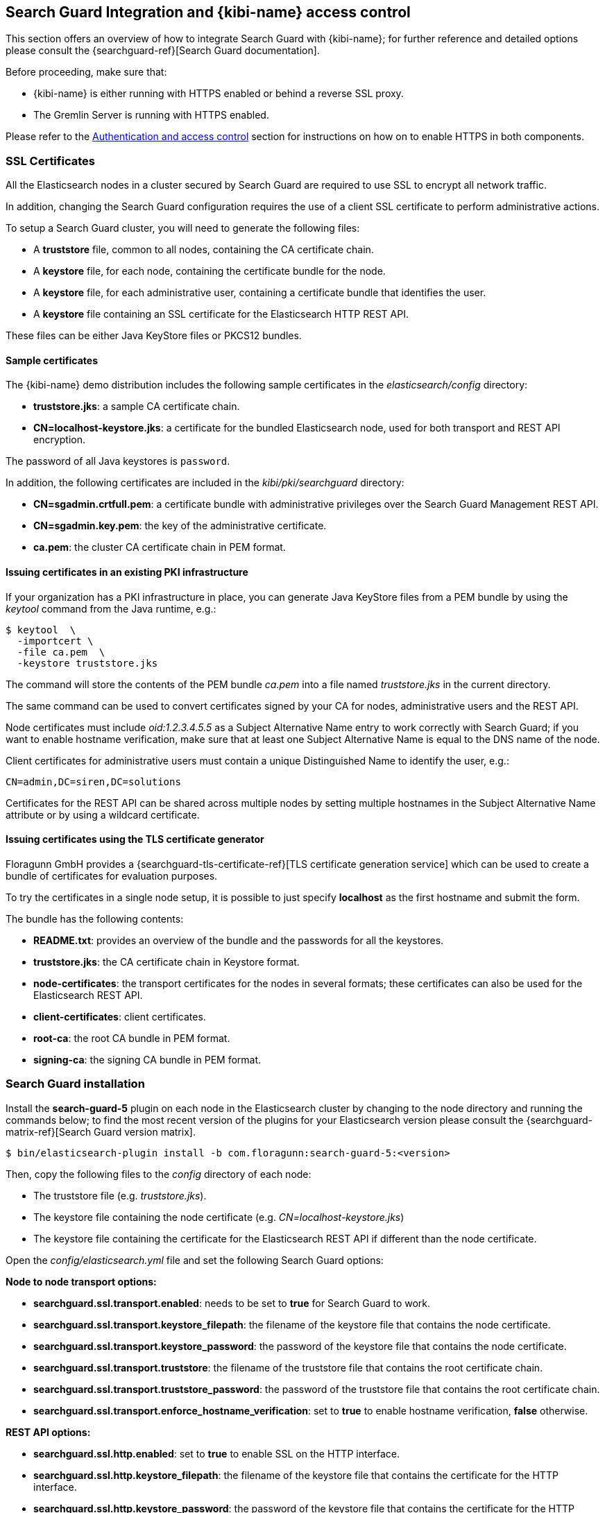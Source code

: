 [[searchguard_integration]]

== Search Guard Integration and {kibi-name} access control

This section offers an overview of how to integrate Search Guard with {kibi-name}; for
further reference and detailed options please consult the
{searchguard-ref}[Search Guard documentation].

Before proceeding, make sure that:

- {kibi-name} is either running with HTTPS enabled or behind a reverse SSL proxy.
- The Gremlin Server is running with HTTPS enabled.

Please refer to the <<access_control,Authentication and access control>>
section for instructions on how on to enable HTTPS in both components.

=== SSL Certificates

All the Elasticsearch nodes in a cluster secured by Search Guard are required
to use SSL to encrypt all network traffic.

In addition, changing the Search Guard configuration requires the use
of a client SSL certificate to perform administrative actions.

To setup a Search Guard cluster, you will need to generate the following files:

- A **truststore** file, common to all nodes, containing the CA certificate
  chain.
- A **keystore** file, for each node, containing the certificate bundle for
  the node.
- A **keystore** file, for each administrative user, containing a certificate
  bundle that identifies the user.
- A **keystore** file containing an SSL certificate for the Elasticsearch HTTP
  REST API.

These files can be either Java KeyStore files or PKCS12 bundles.

==== Sample certificates

The {kibi-name}  demo distribution includes the following sample certificates in the
_elasticsearch/config_ directory:

- **truststore.jks**: a sample CA certificate chain.
- **CN=localhost-keystore.jks**: a certificate for the bundled Elasticsearch
  node, used for both transport and REST API encryption.

The password of all Java keystores is `password`.

In addition, the following certificates are included in the
_kibi/pki/searchguard_ directory:

- **CN=sgadmin.crtfull.pem**: a certificate bundle
  with administrative privileges over the Search Guard Management REST API.
- **CN=sgadmin.key.pem**: the key of the administrative certificate.
- **ca.pem**: the cluster CA certificate chain in PEM format.

==== Issuing certificates in an existing PKI infrastructure

If your organization has a PKI infrastructure in place, you can generate
Java KeyStore files from a PEM bundle by using the _keytool_ command from
the Java runtime, e.g.:

[source,shell]
----
$ keytool  \
  -importcert \
  -file ca.pem  \
  -keystore truststore.jks
----

The command will store the contents of the PEM bundle _ca.pem_ into a file
named _truststore.jks_ in the current directory.

The same command can be used to convert certificates signed by your CA for
nodes, administrative users and the REST API.

Node certificates must include _oid:1.2.3.4.5.5_ as a Subject Alternative Name
entry to work correctly with Search Guard; if you want to enable hostname
verification, make sure that at least one Subject Alternative Name is equal to
the DNS name of the node.

Client certificates for administrative users must contain a unique
Distinguished Name to identify the user, e.g.:

----
CN=admin,DC=siren,DC=solutions
----

Certificates for the REST API can be shared across multiple nodes by setting
multiple hostnames in the Subject Alternative Name attribute or by using a
wildcard certificate.

==== Issuing certificates using the TLS certificate generator

Floragunn GmbH provides a {searchguard-tls-certificate-ref}[TLS certificate generation service] which can be used to create
a bundle of certificates for evaluation purposes.

To try the certificates in a single node setup, it is possible to just
specify **localhost** as the first hostname and submit the form.

The bundle has the following contents:

- **README.txt**: provides an overview of the bundle and the passwords for all
  the keystores.
- **truststore.jks**: the CA certificate chain in Keystore format.
- **node-certificates**: the transport certificates for the nodes in several formats;
  these certificates can also be used for the Elasticsearch REST API.
- **client-certificates**: client certificates.
- **root-ca**: the root CA bundle in PEM format.
- **signing-ca**: the signing CA bundle in PEM format.

=== Search Guard installation

Install the *search-guard-5* plugin on each node in the
Elasticsearch cluster by changing to the node directory and running the
commands below; to find the most recent version of the plugins for your
Elasticsearch version please consult the
{searchguard-matrix-ref}[Search Guard version matrix].

[source,shell]
----
$ bin/elasticsearch-plugin install -b com.floragunn:search-guard-5:<version>
----

Then, copy the following files to the _config_ directory of each node:

- The truststore file (e.g. _truststore.jks_).
- The keystore file containing the node certificate (e.g.
  _CN=localhost-keystore.jks_)
- The keystore file containing the certificate for the Elasticsearch REST API
  if different than the node certificate.

Open the _config/elasticsearch.yml_ file and set the following Search Guard
options:

**Node to node transport options:**

- **searchguard.ssl.transport.enabled**: needs to be set to **true** for Search
  Guard to work.
- **searchguard.ssl.transport.keystore_filepath**: the filename of the keystore
  file that contains the node certificate.
- **searchguard.ssl.transport.keystore_password**: the password of the keystore
  file that contains the node certificate.
- **searchguard.ssl.transport.truststore**: the filename of the truststore file
  that contains the root certificate chain.
- **searchguard.ssl.transport.truststore_password**: the password of the
  truststore file that contains the root certificate chain.
- **searchguard.ssl.transport.enforce_hostname_verification**: set to **true**
  to enable hostname verification, **false** otherwise.

**REST API options:**

- **searchguard.ssl.http.enabled**: set to **true** to enable SSL on the HTTP
  interface.
- **searchguard.ssl.http.keystore_filepath**: the filename of the keystore
  file that contains the certificate for the HTTP interface.
- **searchguard.ssl.http.keystore_password**: the password of the keystore
  file that contains the certificate for the HTTP interface.
- **searchguard.ssl.http.truststore**: the filename of the truststore file
  that contains the root certificate chain for the HTTP certificate.
- **searchguard.ssl.http.truststore_password**: the password of the truststore file
  that contains the root certificate chain for the HTTP certificate.

**Administrative user options:**

- **searchguard.authcz.admin_dn**: a list of Distinguished Names in SSL client
  certificates which are authorized to submit administrative requests.

**Client certificate authentication options:**

- **searchguard.ssl.http.clientauth_mode**: set to `OPTIONAL` to enable optional
client certificate authentication on the REST endpoint.

E.g.:

[source,yaml]
----
searchguard.ssl.transport.enabled: true
searchguard.ssl.transport.truststore_filepath: truststore.jks
searchguard.ssl.transport.truststore_password: password
searchguard.ssl.transport.keystore_filepath: CN=localhost-keystore.jks
searchguard.ssl.transport.keystore_password: password
searchguard.ssl.transport.enforce_hostname_verification: false
searchguard.ssl.http.enabled: true
searchguard.ssl.http.keystore_filepath: CN=localhost-keystore.jks
searchguard.ssl.http.keystore_password: password
searchguard.ssl.http.truststore_filepath: truststore.jks
searchguard.ssl.http.truststore_password: password
searchguard.authcz.admin_dn:
  - CN=sgadmin
searchguard.ssl.http.clientauth_mode: OPTIONAL
----

NOTE: Make sure that all the files in the configuration directory and the
certificate files are readable only by the user running Elasticsearch.

Start Elasticsearch:

[source,shell]
----
$ bin/elasticsearch
----

If either a certificate or a password is incorrect, Elasticsearch will not
start.
[[access_control_configuration]]
=== Access control configuration

Access control configuration (users, roles and privileges) is stored in an
Elasticsearch index which can be modified through the _sgadmin.sh_ script.

The script reads the configuration from a local directory containing YAML files
and uploads it to the index; the request is authenticated through a client SSL
certificate.

Once the configuration has been uploaded, it will be available to all the nodes
in the cluster, so it is not necessary to copy the Search Guard configuration
directory to all the Elasticsearch nodes, just on the node from where sgadmin
is run.

`sgadmin.sh` is available in the _plugins/search-guard-5/tools_ directory in
each Elasticsearch instance in which Search Guard has been installed; a
standalone version (`sgadmin-standalone.zip`) can be downloaded from
{searchguard-sgadmin-ref}[this page].

Once a Search Guard enabled cluster has been initialized, `sgadmin` can be used
to upload new configurations.

==== Search Guard configuration

A Search Guard configuration directory contains the following files:

- **sg_config.yml**: contains the general configuration.
- **sg_action_groups.yml**: contains named groups of permissions.
- **sg_roles.yml**: contains the definition of roles.
- **sg_internal_users.yml**: the Search Guard internal users database.
- **sg_roles_mapping.yml**: contains the mapping between users and roles.

A sample configuration is available in the _config/sgconfig_ directory in the
Elasticsearch instance included in the demo distribution; the contents of the
files are explained in the next sections and can be used as a general
guideline.

For additional configuration options please refer to the official
{searchguard-ref}#configuring-users-roles-and-permissions[Search Guard documentation].

**General configuration (sg_config.yml)**

[source,yaml]
----
searchguard:
  dynamic:
    http:
      anonymous_auth_enabled: false
      xff:
        enabled: false
    authc:
      transport_auth_domain:
        enabled: true
        order: 2
        http_authenticator:
          type: basic
        authentication_backend:
          type: internal
      basic_internal_auth_domain:
        enabled: true
        http_authenticator:
          type: basic
          challenge: true
        authentication_backend:
          type: intern
----

The _sg_config.yml_ file contains the configuration of the authentication
mechanisms and backends; the above configuration:

- Disables the anonymous role (_anonymous_auth_enabled: false_)
- Disables support for external proxies (_xff.enabled: false_)
- Enables HTTP basic authentication on the internal Search Guard user database.

**Action groups (sg_action_groups.yml)**

[source,yaml]
----
UNLIMITED:
  - '*'

###### INDEX LEVEL ######

INDICES_ALL:
  - 'indices:*'

# for backward compatibility
ALL:
  - INDICES_ALL

MANAGE:
  - 'indices:monitor/*'
  - 'indices:admin/*'

CREATE_INDEX:
  - 'indices:admin/create'
  - 'indices:admin/mapping/put'

MANAGE_ALIASES:
  - 'indices:admin/aliases*'

# for backward compatibility
MONITOR:
  - INDICES_MONITOR

INDICES_MONITOR:
  - 'indices:monitor/*'

DATA_ACCESS:
  - 'indices:data/*'
  - CRUD

WRITE:
  - 'indices:data/write*'
  - 'indices:admin/mapping/put'

READ:
  - 'indices:data/read*'
  - 'indices:admin/mappings/fields/get*'

DELETE:
  - 'indices:data/write/delete*'

CRUD:
  - READ
  - WRITE

SEARCH:
  - 'indices:data/read/search*'
  - 'indices:data/read/msearch*'
  - 'indices:siren/plan*'
  - 'indices:siren/mplan*'
  - SUGGEST

SUGGEST:
  - 'indices:data/read/suggest*'

INDEX:
  - 'indices:data/write/index*'
  - 'indices:data/write/update*'
  - 'indices:admin/mapping/put'
  - 'indices:data/write/bulk*'

GET:
  - 'indices:data/read/get*'
  - 'indices:data/read/mget*'

###### CLUSTER LEVEL ######

CLUSTER_ALL:
  - 'cluster:*'

CLUSTER_MONITOR:
  - 'cluster:monitor/*'

CLUSTER_COMPOSITE_OPS_RO:
  - 'indices:data/read/mget'
  - 'indices:data/read/msearch'
  - 'indices:siren/mplan'
  - 'indices:data/read/mtv'
  - 'indices:admin/aliases/exists*'
  - 'indices:admin/aliases/get*'

CLUSTER_COMPOSITE_OPS:
  - 'indices:data/write/bulk'
  - 'indices:admin/aliases*'
  - CLUSTER_COMPOSITE_OPS_RO

##### KIBI #####

KIBI_CLUSTER:
  - 'indices:data/read/scroll'
  - 'indices:data/read/scroll/clear'
  - 'cluster:internal/data/transfer/*'
  - 'indices:data/read/msearch*'
  - CLUSTER_COMPOSITE_OPS_RO

KIBI_COMPOSITE:
  - 'indices:siren/mplan*'

KIBI_READONLY:
  - 'indices:data/read/field_stats*'
  - 'indices:data/read/field_caps*'
  - 'indices:data/read/get*'
  - 'indices:data/read/mget*'
  - 'indices:data/read/search*'
  - 'indices:siren/plan'
  - 'indices:siren/task/search'
  - 'indices:admin/mappings/get*'
  - 'indices:admin/mappings/fields/get*'
  - 'indices:admin/validate/query*'
  - 'indices:admin/get*'
  - 'indices:admin/version/get*'
  - KIBI_COMPOSITE

KIBI_READWRITE:
  - 'indices:admin/exists*'
  - 'indices:admin/mapping/put*'
  - 'indices:admin/refresh*'
  - 'indices:data/write/delete*'
  - 'indices:data/write/index*'
  - 'indices:data/write/update*'
  - KIBI_READONLY
----

This file contains named groups of permissions which can be used in the roles
configuration file; the above configuration includes Search Guard default
groups plus three {kibi-name} specific groups:

- **KIBI_READWRITE**: groups all the permissions needed to search and update
  the main {kibi-name} index (_.kibi_); the group has to be assigned on the main index
  to all roles that can modify the {kibi-name} configuration.
- **KIBI_READONLY**: groups all the permissions needed to search any
  Elasticsearch index from {kibi-name}. The group has to be assigned on all indices
  that a role has access to.
- **KIBI_CLUSTER**: sets the permission to read results from scrolling
  searches and send composite requests.
- **KIBI_COMPOSITE**: groups all the permissions to execute composite requests
  not recognized by Search Guard; the group has to be granted on all indices
  to roles that have access only to a subset of indices (e.g. kibinoinvestor).

**Roles (sg_roles.yml)**

[source,yaml,subs="attributes"]
----
# Allows any action on the cluster.
sg_all_access:
  cluster:
    - '*'
  indices:
    '*':
      '*':
        - '*'

# Allows reading data from all indices.
sg_readall:
  indices:
    '*':
      '*':
        - READ

# Permissions for a Logstash client.
logstash:
  cluster:
    - 'indices:data/write/bulk*'
    - 'indices:admin/template/*'
    - CLUSTER_MONITOR
    - KIBI_CLUSTER
  indices:
    'logstash-*':
      '*':
        - CRUD
        - CREATE_INDEX
    '*beat*':
      '*':
        - CRUD
        - CREATE_INDEX

# Permissions for an X-Pack monitoring agent.
monitoring:
  cluster:
    - CLUSTER_MONITOR
    - 'indices:admin/aliases'
    - 'indices:admin/template/get'
    - 'indices:admin/template/put'
    - 'cluster:admin/ingest/pipeline/get'
    - 'cluster:admin/ingest/pipeline/put'
    - 'indices:data/write/bulk'
  indices:
    '?marvel*':
      '*':
        - ALL
    '?monitoring*':
      '*':
        - ALL

# Permissions for a Sentinl user.
sentinl:
  cluster:
    - KIBI_CLUSTER
    - 'indices:data/write/bulk*'
    - 'indices:admin/template/*'
  indices:
    '*':
      '*':
        - KIBI_READONLY
    'watcher_alarms*':
      '*':
        - KIBI_READWRITE
        - CREATE_INDEX
    '/(watcher|watcher_alarms)/':
      '*':
        - KIBI_READWRITE
        - CREATE_INDEX

# Permissions for the {kibi-name} server process.
kibiserver:
  cluster:
    - cluster:admin/xpack/monitoring/bulk
    - cluster:monitor/nodes/info
    - cluster:monitor/xpack/info
    - cluster:monitor/health
    - cluster:monitor/main
    - cluster:monitor/state
    - cluster:monitor/nodes/stats
    - KIBI_CLUSTER
    - CLUSTER_COMPOSITE_OPS
  indices:
    '*':
      '*':
        - indices:admin/get
    '?kibi':
      '*':
        - ALL
    '?kibiaccess':
      '*':
        - ALL

# Permissions for a {kibi-name} administrator (read-write access to the .kibi index).
kibiadmin:
  cluster:
    - KIBI_CLUSTER
    - cluster:admin/plugin/siren/license/put
  indices:
    '*':
      '*':
        - KIBI_READONLY
    '?kibi':
      '*':
        - KIBI_READWRITE
    'watcher':
      '*':
        - KIBI_READWRITE

# Permissions for a {kibi-name} user (read only access to the .kibi index).
kibiuser:
  cluster:
    - KIBI_CLUSTER
  indices:
    '?kibi':
      '*':
        - KIBI_READONLY
    'watcher':
      '*':
        - KIBI_READONLY
    'watcher_alarms*':
      '*':
        - KIBI_READONLY
    'article':
      '*':
        - KIBI_READONLY
    'investment':
      '*':
        - KIBI_READONLY
    'company':
      '*':
        - KIBI_READONLY
    'investor':
      '*':
        - KIBI_READONLY
    '*':
      '*':
        - KIBI_COMPOSITE

# Permissions for a {kibi-name} user (read only), with no access to the investor index.
kibinoinvestor:
  cluster:
    - KIBI_CLUSTER
  indices:
    '?kibi':
      '*':
        - KIBI_READONLY
    'article':
      '*':
        - KIBI_READONLY
    'company':
      '*':
        - KIBI_READONLY
    'investment':
      '*':
        - KIBI_READONLY
    '*':
      '*':
        - KIBI_COMPOSITE
----

The file defines the following roles:

- **sg_all_access**: allows every action on the cluster.
- **sg_readall**: allows to search data on all the indices in the cluster.
- **logstash**: defines the permission for a Logstash client with all write and
  creation privileges enabled on Logstash and Elastic Beats templates and
  indices.
- **sentinl**: defines the permission for a Sentinl user; the role is
  not required if the Sentinl plugin is not installed.
- **monitoring**: defines the permissions for an X-Pack monitoring agent.
- **kibiserver**: defines the permissions for the {kibi-name} server process.
- **kibiadmin**: defines the permissions for a {kibi-name} user with read/write
  access to the .kibi index.
- **kibiuser**: defines the permissions for a {kibi-name} user with readonly access
  to all indices.
- **kibinoinvestor**: defines the permissions for a {kibi-name} user with readonly
  access to all the indices excluding _investor_.

A permission is defined by the following syntax:

[source,yaml]
----
<username>:
  <indices or cluster>:
    '<index name or regular expression>':
      '<type name or regular expression>':
        - <list of permissions or action group names>
----

The index name can contain the simple expansion characters _*_ and _?_ to match
any sequence of character/any single character; for further information about
defining permissions, please refer to the
{searchguard-ref}configuration_roles_permissions.html[Search Guard configuration
documentation].

**Users (sg_internal_users.yml)**

[source,yaml]
----
# Internal user database
# The hash value is a bcrypt hash and can be generated with plugins/search-guard-5/tools/hash.sh
admin:
  hash: $2a$12$zMeFc6Xi.pcgDVHsvtCV9ePNteVwTE5uGxcKdf7XQcKB9.VkD8iOy
kibiserver:
  hash: $2a$12$zMeFc6Xi.pcgDVHsvtCV9ePNteVwTE5uGxcKdf7XQcKB9.VkD8iOy
kibiadmin:
  hash: $2a$12$zMeFc6Xi.pcgDVHsvtCV9ePNteVwTE5uGxcKdf7XQcKB9.VkD8iOy
kibiuser:
  hash: $2a$12$zMeFc6Xi.pcgDVHsvtCV9ePNteVwTE5uGxcKdf7XQcKB9.VkD8iOy
kibinoinvestor:
  hash: $2a$12$zMeFc6Xi.pcgDVHsvtCV9ePNteVwTE5uGxcKdf7XQcKB9.VkD8iOy
logstash:
  hash: $2a$12$zMeFc6Xi.pcgDVHsvtCV9ePNteVwTE5uGxcKdf7XQcKB9.VkD8iOy
CN=demouser:
  hash: $2a$12$zMeFc6Xi.pcgDVHsvtCV9ePNteVwTE5uGxcKdf7XQcKB9.VkD8iOy
sentinl:
  hash: $2a$12$zMeFc6Xi.pcgDVHsvtCV9ePNteVwTE5uGxcKdf7XQcKB9.VkD8iOy
monitoring:
  hash: $2a$12$zMeFc6Xi.pcgDVHsvtCV9ePNteVwTE5uGxcKdf7XQcKB9.VkD8iOy
----

The file defines the credentials for Search Guard internal users; passwords are
stored as hashes in the _hash_ attribute beneath each username.

The password for all the accounts above is _password_.

To change the password of a user, you will need to generate the corresponding
hash; this can be done by executing the _plugins/search-guard-5/tools/hash.sh_
script as follows:

[source,bash]
----
$ bash plugins/search-guard-5/tools/hash.sh -p password
----

The script will output the hash for the password specified after the _-p_
switch.

**Role mappings (sg_roles_mapping.yml)**

[source,yaml]
----
sg_all_access:
  users:
    - admin

kibiserver:
  users:
    - kibiserver

kibiadmin:
  users:
    - kibiadmin

kibiuser:
  users:
    - kibiuser

kibinoinvestor:
  users:
    - kibinoinvestor

logstash:
  users:
    - logstash

sentinl:
  users:
    - sentinl

monitoring:
  users:
    - monitoring
----

The file defines the assignment of roles to users; users authenticating through
a client certificate are identified by the Distinguished Name in the certificate.

===== Uploading the configuration to the cluster

To upload the configuration defined in the previous steps, go to the
Elasticsearch directory and execute the
_plugins/search-guard-5/tools/sgadmin.sh_ script as follows:

[source,bash]
----
$ bash plugins/search-guard-5/tools/sgadmin.sh \
  -cd config/sgconfig \
  -cn kibi-distribution \
  -ts config/truststore.jks \
  -tspass password \
  -ks ../kibi/pki/searchguard/CN\=sgadmin-keystore.jks \
  -kspass password \
  -h localhost \
  -p 9330 \
  -nhnv
----

To reload the configuration you have to use the same same command with the
`-rl` flag instead of `-cd`, e.g.:

[source,bash]
----
$ bash plugins/search-guard-5/tools/sgadmin.sh \
  -rl
  -cn kibi-distribution \
  -ts config/truststore.jks \
  -tspass password \
  -ks ../kibi/pki/searchguard/CN\=sgadmin-keystore.jks \
  -kspass password \
  -h localhost \
  -p 9330 \
  -nhnv
----

You will need to specify the following arguments based on your environment
configuration:

- **-cd**: the path to the directory containing the Search Guard access control
  configuration.
- **-cn**: the name of the Elasticsearch cluster.
- **-ts**: the path to the truststore file.
- **-tspass**: the password of the truststore file.
- **-ks**: the path to the administrative client certificate keystore.
- **-kspass**: the password of the client certificate keystore file.
- **-h**: the hostname of a node in the cluster.
- **-p**: the transport port of the node specified in the **-h** option.
- **-nhnv**: disables host name verification; remove this option if you installed
  node certificates with the correct hostname (recommended in production).
- **-rl**: reloads the configuration and flushes the internal cache.

By default the number of replicas for the `searchguard` index will be set at
creation time to the number of data nodes - 1.

For additional information on how to set replication settings and sgadmin in
general please refer to the {searchguard-ref}sgadmin.html[sgadmin
documentation].

If the command executes successfully it will print a summary of the actions
executed, e.g.:

----
Clustername: elasticsearch
Clusterstate: YELLOW
Number of nodes: 1
Number of data nodes: 1
searchguard index does not exists, attempt to create it ... done
Populate config from /elasticsearch/sg_config
Will update 'config' with sg_config/sg_config.yml
   SUCC: Configuration for 'config' created or updated
Will update 'roles' with sg_config/sg_roles.yml
   SUCC: Configuration for 'roles' created or updated
Will update 'rolesmapping' with sg_config/sg_roles_mapping.yml
   SUCC: Configuration for 'rolesmapping' created or updated
Will update 'internalusers' with sg_config/sg_internal_users.yml
   SUCC: Configuration for 'internalusers' created or updated
Will update 'actiongroups' with sg_config/sg_action_groups.yml
   SUCC: Configuration for 'actiongroups' created or updated
Done with success
----

You can then verify that SSL and authentication are enabled by making an
authenticated request with wget, e.g.:

[source,shell]
----
$ wget --ca-certificate=../kibi/pki/searchguard/ca.pem --http-user=kibiserver --http-password=password -qO - https://localhost:9220
----

To display information about the certificate as seen by a client you can
execute the following command:

[source,shell]
----
$ echo | openssl s_client -servername localhost -connect localhost:9220 -showcerts | openssl x509 -text -inform pem -text -noout
----

=== {kibi-name} configuration

Edit _config/kibi.yml_ and specify the credentials of the **kibiserver**
user, e.g.:

[source,yaml]
----
elasticsearch.username: 'kibiserver'
elasticsearch.password: 'password'
----

If HTTPS is enabled for the Elasticsearch REST API, make sure that the
_elasticsearch.url_ setting contains a URL starting with _https_, e.g.:

[source,yaml]
----
elasticsearch.url: 'https://localhost:9220'
----

If the certificate is not signed by a public authority, you will also need to
set the `elasticsearch.ssl.ca` to the path of the CA chain bundle in PEM
format, e.g.:

[source,yaml]
----
elasticsearch.ssl.ca: 'pki/searchguard/ca.pem'
----

If you're using the certificates generated by the TLS generator service, the
PEM file containing the certification bundles is available in
**root-ca/root-ca.pem**.

To enable certificate verification, set _elasticsearch.ssl.verify_ to true,
e.g.:

[source,yaml]
----
elasticsearch.ssl.verify: true
----

Set the **kibi_core.elasticsearch.auth_plugin** option to **searchguard**:

----
kibi_core:
  elasticsearch:
    auth_plugin: 'searchguard'
----

E.g.:

[source,yaml]
----
kibi_core:
  elasticsearch:
    auth_plugin: 'searchguard'
----

To enable the {kibi-name} access control plugin, specify the following configuration
values in the **kibi_access_control** section:

- **enabled**: set to **true** to enable the {kibi-name} access control plugin.
  Defaults to **false**.
- **backend**: backend type of authentication. Currently available backends are **searchguard** and **xpack**.
  Defaults to **searchguard**.
- **session.ttl**: the lifetime of the session in milliseconds.
  If not set, the session will last as long as the session cookie is valid.
  Defaults to **3600000** (1 hour).
- **session.keepAlive**: if set to **true**, every time a request is
  received within the session lifetime, the session lifetime will be
  extended by **session.ttl**.  Defaults to **true**.
- **cookie.password**: a 32 characters long password used to derive
  the key used to encrypt and sign cookies.
- **cookie.secure**: if set to **true**, the cookie will be transmitted
  only if the request is being served over HTTPS. It is possible to set this
  to false if {kibi-name} is behind an SSL proxy. Defaults to **true**.
- **cookie.ttl**: the lifetime of the session cookie in milliseconds.  If not
  set, the cookie will expire when the browser is closed, which is the
  recommended setting. Please note that browsers might not remove session
  cookies when a tab is closed or even across restarts, so it is recommended to
  set **session.ttl** for additional protection. Defaults to **null**.
- **cookie.name**: the name of the session cookie. Defaults to **kac**.
- **admin_role**: the Search Guard role authorized to use the {kibi-name} Access
  Control application. Defaults to **kibiadmin**.

E.g.:

[source,yaml]
----
kibi_access_control:
  enabled: true
  cookie:
    password: '12345678123456781234567812345678'
----

If {kibi-name} is running behind a reverse SSL proxy like Nginx, remember to set
**cookie.secure** to **false** otherwise the cookie will not be sent, e.g.:

[source,yaml]
----
kibi_access_control:
  enabled: true
  cookie:
    password: '12345678123456781234567812345678'
    secure: false
----

If you are using the Sentinl plugin, you can specify the Sentinl user
credentials in the `kibi_access_control.sentinl` section, e.g.:

[source,yaml]
----
kibi_access_control:
  sentinl:
    elasticsearch:
      username: sentinl
      password: password
----

Restart {kibi-name} after changing the configuration file; if the configuration is
correct, you should see an authentication dialog when browsing to {kibi-name}.

._Authentication dialog_
image::images/access_control/login.png["Authentication dialog",align="center"]

=== Search Guard management UI

{kibi-name} Enterprise include an optional user interface for the
{searchguard-management-api-ref}[Search Guard REST Management API add-on] ; in
order to use it, the {kibi-name} backend has to connect to the Elasticsearch cluster
using a PEM client certificate with administrative privileges.

It is strongly suggested to setup a dedicated {kibi-name} instance to use the
Search Guard management UI and allow access to it only to authorized
users.

==== Add-on installation

To install the Search Guard REST Management API add-on it is required
to download the correct jar for your Elasticsearch / Search Guard version
from {searchguard-management-api-ref}[this page]
and copy it to the `plugins/search-guard-5` directory of each node in the
cluster.

To access the API it is required to use a client certificate with
administrative privileges; to enable optional client certificate authentication
on the REST interface, ensure that the following option is present in
`elasticsearch.yml`:

[source,yaml]
----
searchguard.ssl.http.clientauth_mode: OPTIONAL
----

Once the plugin has been copied and the configuration updated, the nodes
must be restarted; a rolling restart is enough to install the add-on.

NOTE: When using this add-on, make sure that the sgadmin configuration directory
contains only the `sg_config.yml` file, otherwise sgadmin will replace users,
roles, action groups and mappings that might have been modified through the
API.

==== {kibi-name} configuration

Copy the client certificate and its key to a directory readable by {kibi-name} (e.g. `pki`); then
add the following parameters to the `kibi_access_control` configuration section:

- **admin_role**: the Search Guard role that has access to the Search Guard
  management UI (**kibiadmin** by default).
- **backends.searchguard.admin.ssl.cert**: the path to the administrative
  client certificate bundle in PEM format.
- **backends.searchguard.admin.ssl.key**: the path to the administrative client
  certificate key in PEM format.

E.g.:

[source,yaml]
----
kibi_access_control:
  admin_role: kibiadmin
  backends:
    searchguard:
      admin.ssl.cert: pki/searchguard/CN=sgadmin.crtfull.pem
      admin.ssl.key: pki/searchguard/CN=sgadmin.key.pem
----

Please note that the administrative client certificate bundle must contain
both the full CA chain and the client certificate; if using certificates generated
by the TLS generation service, the file name will be `CN=sgadmin.crtfull.pem`,
otherwise it is possible to generate the bundle manually by using cat, e.g.:

[source,bash]
----
$ cat user.crt.pem ca-chain.pem > user.crtfull.pem
----

[[access_control_app]]

Once the certificate is setup, restart {kibi-name}, login with a user having an
administrative role, click on the apps button, then click on **Access control**
and finally on **Authentication**.

._The Access control app_
image::images/access_control/acl_app_5.png["The Access control app",align="center"]

If you get an error upon opening the Authentication app,
most probably the client certificate does not contain
the full CA chain or the add-on has not been installed correctly; please
check Elasticsearch and {kibi-name} logs for related errors.

The Authentication section allows to browse, edit and create the following
Search Guard resources:

- Internal users
- Roles
- Role mappings
- Action groups

To verify that the application is working correctly, click on **Roles**
then click on the *Open* button; you should see the list of roles defined
during the initial Search Guard setup or an authorization error if the
certificate is incorrect:

._Browsing Search Guard roles_
image::images/access_control/sgroles_5.png["Browsing Search Guard roles",align="center"]

=== Saved objects access control

{kibi-name} Enterprise features an access control system on saved objects that allows
to filter dashboards and visualizations visible to end users.

==== Setup

To enable this feature, set the following parameters in the `kibi_access_control`
configuration section:

- **admin_role**: the Search Guard role that can use the saved objects access
  control management UI (**kibiadmin** by default).
- **acl.enabled**: set to true to enable access control on saved objects.
- **acl.index**: the Elasticsearch index in which access control rules and
  saved objects metadata will be stored (**.kibiaccess** by default).

E.g.:

[source,yaml]
----
kibi_access_control:
  acl:
    enabled: true
----

Before restarting {kibi-name}, it is required to allow the backend user (`.kibiserver`
by default) all permissions on the index set in
`kibi_access_control.acl.index`; for example, the following snippet from
`sg_roles.yml` grants all privileges to the `kibiserver` user on the
`.kibiaccess` index.

[source,yaml,subs="attributes"]
----
# Permissions for the {kibi-name} server process.
kibiserver:
  cluster:
      - cluster:monitor/nodes/info
      - cluster:monitor/health
      - cluster:monitor/state
      - cluster:monitor/nodes/stats
      - KIBI_CLUSTER
  indices:
    '*':
      '*':
        - indices:admin/get
    '?kibi*':
      '*':
        - ALL
    '?kibiaccess':
      '*':
        - ALL
----

In addition, it is recommended to block access on the {kibi-name} index (`.kibi` by
default) to users by adding the following permissions on the `null` type in
each user role:

- `indices:data/read/search`

E.g.:

[source, yaml]
----
kibiuser:
  cluster:
    - KIBI_CLUSTER
  indices:
    /(article|investment|company|investor)/:
      '*':
        - KIBI_READONLY
    watcher:
      '*':
        - KIBI_READONLY
    '*':
      '*':
        - KIBI_COMPOSITE
    watcher_alarms*:
      '*':
        - KIBI_READONLY
    '?kibi':
      'null':
        - 'indices:data/read/search'
        - 'indices:data/read/coordinate-search'
----

In this way, users will be able to include the {kibi-name} index in msearch requests
(which is a performance requirement to avoid querying all indices when time based
index patterns are configured) but won't be able to read saved objects from it.

Roles can be updated either by modifying `sg_roles.yml` and uploading it
through `sgadmin` or by using the Search Guard management application; make
sure to set these rules on all Search Guard roles assigned to {kibi-name} users.

Once roles are configured, restart {kibi-name}; if permissions are configured correctly,
you will be see an **ACL** section in the **Access control** application.

._The ACL section_
image::images/access_control/acl_section_5.png["The ACL section",align="center"]

==== {kibi-name} roles and rules

The ACL Roles panel in the ACL section allows to define {kibi-name} roles, which
are collections of permissions on saved objects and UI elements.
The main purpose of this system is to hide and block access to:

 * UI elements - applications, e.g.: **Timelion**, **Access control**, **Sentinl**
 * UI elements - specific functionalities e.g.: **export CSV feature**
 * UI elements - {kibi-name} sections, e.g.: **discover**, **management**
 * Saved objects on unauthorized indices, e.g.: **dashboards**, **searches**

to end users and avoid unauthorized changes to configuration objects or use
of certain parts of the system.

There are two kinds of rules:

 * rules - to set permissions for saved objects
 * ui rules - to set permissions to view different UI elements

The `everyone` role defines permissions for all the users in the system, and is
mapped by default to any user logged in {kibi-name}; by default it grants all users
read only access to the {kibi-name} configuration (**Advanced settings**), saved
searches and index patterns as well as permission to view all applications and UI elements.

._The everyone role_
image::images/access_control/everyone_role.png["The everyone role",align="center"]

Denying access to certain saved objects like **saved search** using the first sets
of rules is usually transparent to the user which means that he will simply
not see the objects anywhere in {kibi-name}.

Usually it is not required to create explicit UI rules for the **dashboard** application
as access to specific dashboards can be restricted through saved object rules.

Denying access to an application like **Timelion**
or a {kibi-name} section like **management** will hide the navigation menu elements,
block access at the route level and display an error.

._Blocked Timelion application and {kibi-name} management section_
image::images/access_control/blocked_timelion_and_management_uirules.png["Blocked Timelion application and {kibi-name} management section",align="center"]

When the user tries to access **app/timelion**, the error below is shown.

._Blocked Timelion error_
image::images/access_control/blocked_timelion_error.png["Blocked timelion error",align="center", width="800"]

When the user tries to access **/app/kibana#/management**, the error below is shown.

._Blocked {kibi-name} management section error_
image::images/access_control/blocked_managemnent_error.png["Blocked {kibi-name} management section error",align="center", width="800"]

For most setups it makes sense to grant **view** permissions on visualizations
as well, then set specific permissions on dashboards and dashboard groups for
each role.

To define a new role, click on the **Create role** button, then set the
following parameters:

- **Role ID**: the ID of the role (e.g. `kibiuser`); must be a lowercase
  alphanumeric string.
- **Backend roles**: a list of Search Guard roles that will be mapped to this
  {kibi-name} role (e.g. `kibiuser`)
- **Rules**: a list of rules on saved object types.

Each rule is defined by three parameters:

- **Action**: allow or deny
- **Permission**: the permission to allow or deny
- **Context**: the saved object type on which the permission must be enforced.

._The Create role button_
image::images/access_control/create_role_button_5.png["The Create role button",align="center"]

._Saving a role_
image::images/access_control/saving_role_5.png["Saving a role",align="center"]

==== Object permissions

In addition to role level permissions, it is possible to define permissions
on specific objects by visiting **Settings > Objects** and clicking on the
permissions button next to an object:

._The object permissions button_
image::images/access_control/object_perms_button_5.png["The object permissions button",align="center"]

The object permissions form allows to set the owner of the object and custom
access rules.

By default the owner is set to the user that created the object; the owner has
all permissions on the created object; it is possible to unset the owner of an
object by leaving the field blank and clicking on the Save button.

Custom access rules can be used to grant access to an object that would be
otherwise hidden; for example, if `everyone` is not granted to display
dashboards but you want to display the `Overview` dashboard to all users, visit
the object permissions form for the `Overview` dashboard and set the `View`
permission for `everyone` to `Allow`.

If `everyone` can see dashboards but you'd like to hide the `IT` dashboard to
users, set the `View` permission for `everyone` to `Deny`.

._The object permissions form_
image::images/access_control/object_permissions.png["The object permissions form",align="center"]

==== Notes

Although users are not allowed to view or edit the following types unless they
have permission to do so, they will be retrieved and executed by the backend if
used by a visualization:

- Query
- Query templates
- Data source

=== Logstash configuration

To enable authentication in Logstash, set the following parameters in the
**output.elasticsearch** section:

- **user**: the username of the user having the logstash role.
- **password**: the password of the user having the logstash role.
- **ssl**: set to true to enable SSL.
- **truststore**: the path to the CA truststore file.
- **truststore_password**: the password of the CA truststore file.

E.g.:

[source]
----
output {
    elasticsearch {
       hosts => ['localhost:9220']
       user => logstash
       password => password
       ssl => true
       truststore => '/etc/pki/logstash/truststore.jks'
       truststore_password => password
    }
}
----

The truststore file must be copied on all nodes running Logstash.

=== Beats configuration

To enable authentication in a beat which connects directly to Elasticsearch,
set the following parameters in the **output.elasticsearch** section:

- **protocol**: set to _https_.
- **username**: the username of the user having the logstash role.
- **password**: the password of the user having the logstash role.
- **tls.certificate_authorities**: an array containing the path to the CA
  truststore file in PEM format.

E.g.:

[source,yaml]
----
output:

  elasticsearch:
    hosts: ['localhost:9220']

    protocol: 'https'
    username: 'logstash'
    password: 'password'

    tls:
      certificate_authorities: ['/etc/pki/filebeat/ca.pem']
----

The root certification authority in PEM format must be copied to all nodes
running one or more beats.

=== Console configuration

In order to successfully submit queries from console to a cluster secured by
Search Guard set the following parameters in `config/siren.yml`:

[source,yaml]
----
console.proxyConfig:
  - match:
      protocol: 'https'

    ssl:
      ca: 'pki/searchguard/ca.pem'
----

`console.proxyConfig.ssl.ca` must point to the CA certificate bundle, so it can
be set to the same value as the `elasticsearch.ssl.ca` parameter.

=== X-Pack monitoring configuration

In order to store monitoring data in a cluster secured by Search Guard it is
required to configure agent exporters to submit data over an authenticated
HTTPS connection.

The exporter configuration in `elasticsearch.yml` must include the following
parameters:

- `type`: `http`.
- `host`: an array of URLs that will be contacted by the exporter.
- `auth.username`: the username of the Marvel agent user.
- `auth.password`: the password of the Marvel agent user.
- `ssl.truststore.path`: the path to the CA certificate truststore (this will
  usually be the same as the one specified in the Search Guard configuration).
- `ssl.truststore.password`: the password of the CA certificate truststore.

For example, the following configuration defines an exporters which sends data
to the cluster at `https://localhost:9220`, authenticating as the `monitoring`
user:

[source,yaml]
----
xpack.monitoring.exporters:
  id1:
    type: http
    host: ['https://localhost:9220']

    auth:
      username: monitoring
      password: password

    ssl:
      truststore.path: truststore.jks
      truststore.password: password
----

=== Handling of authorization errors

{kibi-name}  parses generic authorization errors from Elasticsearch to report them
in a more understandable way.

While using {kibi-name}  on a secured cluster, you might see the following errors:

* _"{kibi-name} Relational Filter: Could not load filter Relational visualization: one
or more join relations refers to unauthorized data"_: displayed when a search
query contains relations between unauthorized indices.
* _"One or more visualizations Refers to unauthorized data"_: displayed when a
dashboard contains one or more visualizations loading data from unauthorized
indices.
* _"Enhanced search results: Refers to unauthorized data"_: displayed
when an "Enhanced search results" visualization tries to load data from
unauthorized indices.
* _"{kibi-name} Relational Filter: there are relations with unauthorized data"_:
displayed when there are relationships between unauthorized indices.
* _"One or more saved search refers to unauthorized data"_: displayed when a
saved search is executed on an unauthorized index.

These errors appear for five seconds as a yellow toaster at the top of the
screen.

Authorization errors can be hidden by changing the value of the
*kibi:shieldAuthorizationWarning* setting: click on the _Settings_ tab, then on
_Advanced_ tab, and uncheck the setting to hide authorization errors messages.
Regardless of this setting, all authorization errors will still be reported as
warnings in the logs.

._Two warning messages example_
image::images/authorization-warning-messages.png["Two warning messages example",align="center"]

If a dashboard is configured on an index on which you have no permission, all
the visualizations loading data from the index will be empty and the custom
warning message will be displayed at the top of the screen; in addition, the
document count for the dashboard will display the message *Unauthorized*.

If a dashboard is configured on an index on which you have permission to see only
a subset of documents or fields, the visualizations will only process and display
the data you're authorized to view.

._A visualizations that loads unauthorized data._
image::images/authorization-visualization-error.png["A visualization that loads unauthorized data.",align="left"]

._A visualizations that refers to an unauthorized index._
image::images/authorization-visualization-empty.png["A visualization that refers to an unauthorized index.",align="left"]


== X-Pack integration and {kibi-name} access control

If you have an existing Elasticsearch instance with X-Pack installed and wish to integrate with {kibi-name},
there are a few short steps to take:

First, set the backend parameter of the `kibi_access_control` section of the `siren.yml` to `xpack`:

[source,yaml]
----
kibi_access_control:
  enabled: true
  backend: xpack
----

Next, replace the kibiserver role with the following settings; If using a custom configuration, replace the kibi (default: .kibi) and access control (default: .kibiaccess) indices with your index names

[source, json]
{
  "cluster": [ 
    "cluster:admin/plugin/siren/license/get",
    "monitor"
  ],
  "indices" : [
    {
      "names" : [ "*" ],
      "privileges" : [ "indices:admin/get" ]
    },
    {
      "names" : [ ".kibi*" ],
      "privileges" : [ "all" ]
    },
    {
      "names" : [ ".kibiaccess" ],
      "privileges" : [ "all" ]
    }
  ]
}

Once you log into {kibi-name}, you can configure roles as needed from {kibi-name}'s Access Control section. You can find an example role below.
See the <<access_control_app, Access Control>> section for more information.

[source, json]
{
  "cluster": [
    "cluster:admin/plugin/siren/license/get",
    "cluster:internal/data/transfer/start",
    "cluster:internal/data/transfer/delete",
    "cluster:internal/data/transfer/end",
    "cluster:internal/data/transfer/packet"
  ],
  "indices" : [
    {
      "names" : [ "*" ],
      "privileges" : [ "indices:siren/mplan" ]
    },
    {
      "names" : [ "company" ],
      "privileges" : [ "read", "view_index_metadata", "indices:siren", "indices:admin/version/get" ],
      "field_security": {
        "grant" : [ "*" ],
        "except": [ "city" ]
      },
      "query": {
        "match": {
          "category_code": "software"
        }
      }
    },
    {
      "names" : [ "article", "investment" ],
      "privileges" : [ "read", "view_index_metadata", "indices:siren", "indices:admin/version/get" ]
    },
    {
      "names" : [ ".kibi*" ],
      "privileges" : [ "read" ]
    }
  ]
}

To enable Kibana monitoring in X-Pack, you'll need to grant the
`cluster:admin/xpack/monitoring/bulk` permission to the `kibiserver` role; the permission
can be added to the existing permissions in the `cluster` section of the role. 

See the <<access_control_configuration, Access control configuration>> section for more information.

If you do not need Kibana monitoring, you can add the following lines to `siren.yml` to disable it:

[source,yaml]
----
xpack:
  monitoring:
    kibana:
      collection:
        enabled: false
---- 
